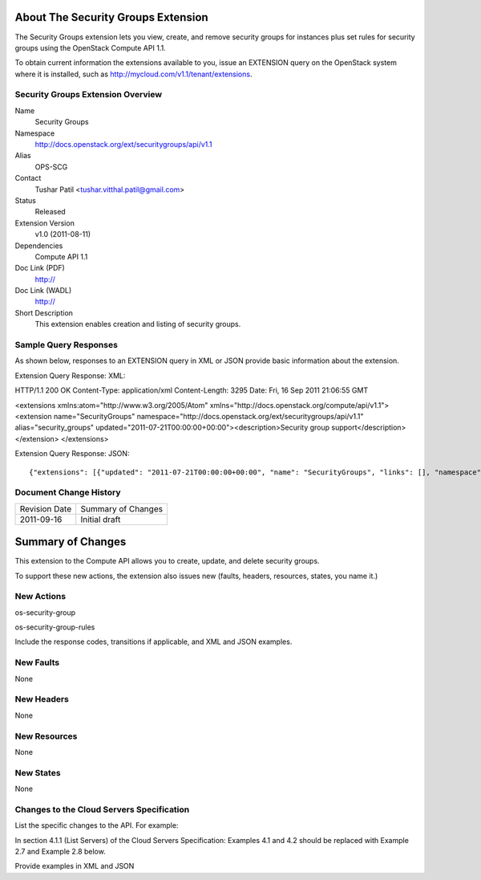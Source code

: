About The Security Groups Extension
===================================
The Security Groups extension lets you view, create, and remove security groups for instances plus set rules for security groups using the OpenStack Compute API 1.1.

.. Are there any pre-requisites prior to using it such as special hardware or configuration?

To obtain current information the extensions available to you, issue an EXTENSION query on the OpenStack system where it is installed, such as http://mycloud.com/v1.1/tenant/extensions.

Security Groups Extension Overview
----------------------------------

Name
	Security Groups
	
Namespace
	http://docs.openstack.org/ext/securitygroups/api/v1.1

Alias
	OPS-SCG
	
Contact
	Tushar Patil <tushar.vitthal.patil@gmail.com>
	
Status
	Released
	
Extension Version
	v1.0 (2011-08-11)

Dependencies
	Compute API 1.1
	
Doc Link (PDF)
	http://
	
Doc Link (WADL)
	http://
	
Short Description
	This extension enables creation and listing of security groups.

Sample Query Responses
----------------------

As shown below, responses to an EXTENSION query in XML or JSON provide basic information about the extension. 

Extension Query Response: XML::

HTTP/1.1 200 OK
Content-Type: application/xml
Content-Length: 3295
Date: Fri, 16 Sep 2011 21:06:55 GMT

<extensions xmlns:atom="http://www.w3.org/2005/Atom" xmlns="http://docs.openstack.org/compute/api/v1.1">
<extension name="SecurityGroups" namespace="http://docs.openstack.org/ext/securitygroups/api/v1.1" alias="security_groups" updated="2011-07-21T00:00:00+00:00"><description>Security group support</description></extension>
</extensions>

Extension Query Response: JSON::

{"extensions": [{"updated": "2011-07-21T00:00:00+00:00", "name": "SecurityGroups", "links": [], "namespace": "http://docs.openstack.org/ext/securitygroups/api/v1.1", "alias": "security_groups", "description": "Security group support"}]}

Document Change History
-----------------------

============= =====================================
Revision Date Summary of Changes
2011-09-16    Initial draft
============= =====================================


Summary of Changes
==================
This extension to the Compute API allows you to create, update, and delete security groups. 

To support these new actions, the extension also issues new (faults, headers, resources, states, you name it.)

New Actions
-----------
os-security-group

os-security-group-rules


Include the response codes, transitions if applicable, and XML and JSON examples.

New Faults
----------

None

New Headers
-----------

None

New Resources
-------------

None

New States
----------

None

Changes to the Cloud Servers Specification
------------------------------------------

List the specific changes to the API. For example: 

In section 4.1.1 (List Servers) of the Cloud Servers Specification: Examples 4.1 and 4.2 should be replaced with Example 2.7 and Example 2.8 below. 

Provide examples in XML and JSON